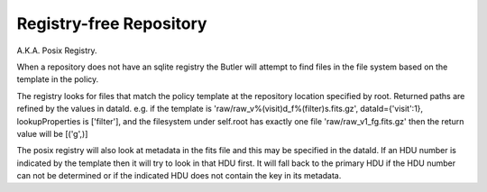 Registry-free Repository
========================

A.K.A. Posix Registry.

When a repository does not have an sqlite registry the Butler will attempt to
find files in the file system based on the template in the policy. 

The registry looks for files that match the policy template at the repository 
location specified by root.
Returned paths are refined by the values in dataId.
e.g. if the template is 'raw/raw_v%(visit)d_f%(filter)s.fits.gz', 
dataId={'visit':1}, lookupProperties is ['filter'], and the
filesystem under self.root has exactly one file 'raw/raw_v1_fg.fits.gz'
then the return value will be [('g',)]

The posix registry will also look at metadata in the fits file and this may be
specified in the dataId. If an HDU number is indicated by the template then it
will try to look in that HDU first. It will fall back to the primary HDU if the
HDU number can not be determined or if the indicated HDU does not contain the
key in its metadata.